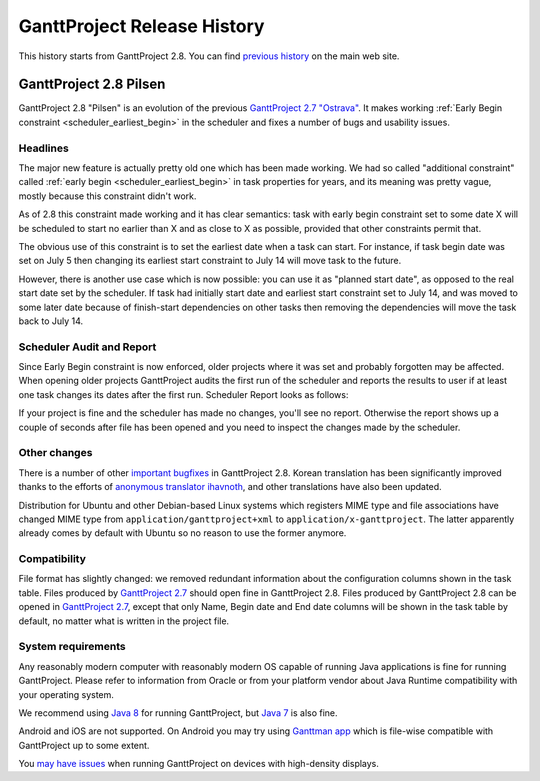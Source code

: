 ****************************
GanttProject Release History
****************************

This history starts from GanttProject 2.8. You can find `previous history <http://www.ganttproject.biz/about>`_ on the main web site.

.. _release_2.8:

GanttProject 2.8 Pilsen
=======================

GanttProject 2.8 "Pilsen" is an evolution of the previous `GanttProject 2.7 "Ostrava" <http://ganttproject.biz/ostrava>`_. It makes working
:ref:`Early Begin constraint <scheduler_earliest_begin>`  in the scheduler and fixes a number of bugs and usability issues.

Headlines
---------

The major new feature is actually pretty old one which has been made working. We had so called "additional constraint"
called :ref:`early begin <scheduler_earliest_begin>` in task properties for years, and its meaning was pretty vague,
mostly because this constraint didn't work.

As of 2.8 this constraint made working and it has clear semantics: task with early begin constraint set to some date X
will be scheduled to start no earlier than X and as close to X as possible, provided that other constraints permit that.

The obvious use of this constraint is to set the earliest date when a task can start. For instance, if task begin date was
set on July 5 then changing its earliest start constraint to July 14 will move task to the future.

However, there is another use case which is now possible: you can use it as "planned start date", as opposed to the real start date set by
the scheduler. If task had initially start date and earliest start constraint set to July 14,
and was moved to some later date because of finish-start dependencies on other tasks then removing the dependencies will move
the task back to July 14.

.. _release_2.8_scheduler_report:

Scheduler Audit and Report
--------------------------

Since Early Begin constraint is now enforced, older projects where it was set and probably forgotten
may be affected. When opening older projects GanttProject audits the first run of the scheduler and
reports the results to user if at least one task changes its dates after the first run. Scheduler Report
looks as follows:

.. image:: img/release_2.8/scheduler_report.png

If your project is fine and the scheduler has made no changes, you'll see no report. Otherwise the report shows up
a couple of seconds after file has been opened and you need to inspect the changes made by the scheduler.

Other changes
---------------------------

There is a number of other `important bugfixes <https://github.com/bardsoftware/ganttproject/milestones/2.8>`_ in GanttProject 2.8.
Korean translation has been significantly improved thanks to the efforts of `anonymous translator ihavnoth <https://crowdin.com/profile/ihavnoth>`_,
and other translations have also been updated.

Distribution for Ubuntu and other Debian-based Linux systems which registers MIME type and file associations have changed
MIME type from ``application/ganttproject+xml`` to ``application/x-ganttproject``. The latter apparently already comes by default with
Ubuntu so no reason to use the former anymore.

Compatibility
-------------

File format has slightly changed: we removed redundant information about the configuration columns shown in the task table.
Files produced by `GanttProject 2.7 <http://ganttproject.biz/ostrava>`_ should open fine in GanttProject 2.8.
Files produced by GanttProject 2.8 can be opened in `GanttProject 2.7 <http://ganttproject.biz/ostrava>`_, except that only
Name, Begin date and End date columns will be shown in the task table by default, no matter what is written in the project file.

System requirements
-------------------

Any reasonably modern computer with reasonably modern OS capable of running Java applications is fine for running GanttProject.
Please refer to information from Oracle or from your platform vendor about Java Runtime compatibility with your operating system.

We recommend using `Java 8 <http://www.oracle.com/technetwork/java/javase/downloads/jre8-downloads-2133155.html>`_ for running GanttProject, but
`Java 7 <http://www.oracle.com/technetwork/java/javase/downloads/jre7-downloads-1880261.html>`_ is also fine.

Android and iOS are not supported. On Android you may try using `Ganttman app <https://ganttman.com>`_
which is file-wise compatible with GanttProject up to some extent.

You `may have issues <https://github.com/bardsoftware/ganttproject/labels/HighDPI>`_ when running GanttProject on devices with high-density displays.

